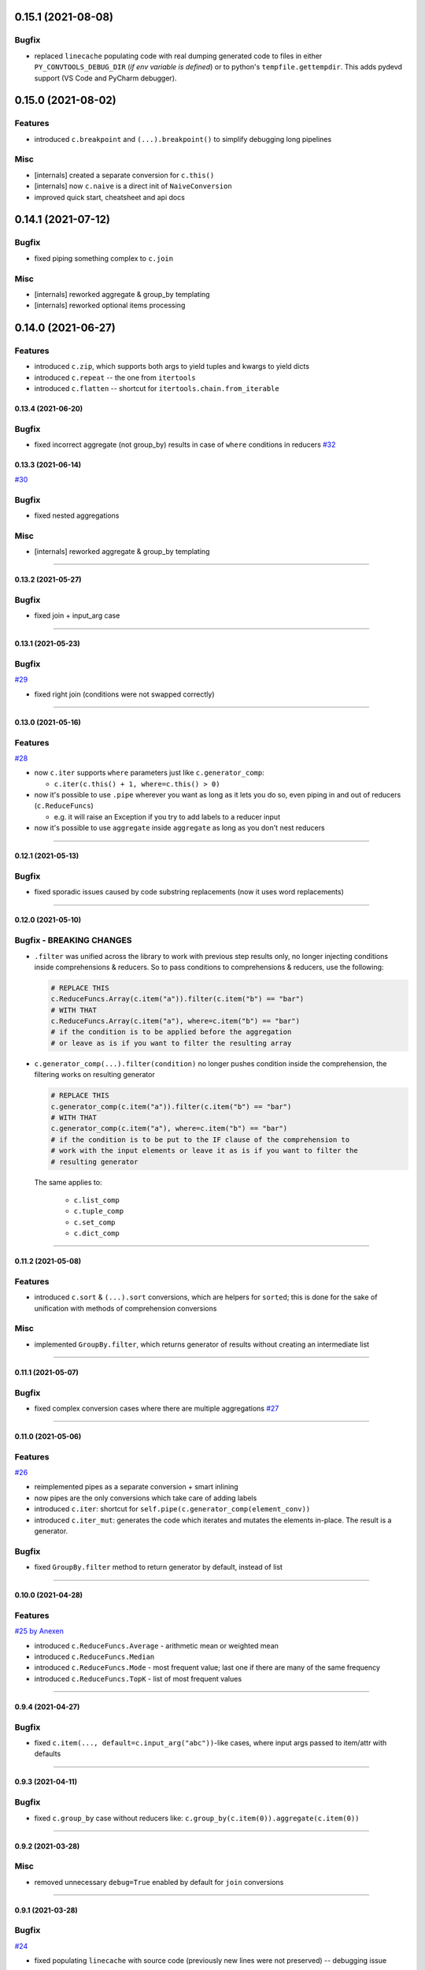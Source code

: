 0.15.1 (2021-08-08)
___________________

Bugfix
++++++

- replaced ``linecache`` populating code with real dumping generated code to
  files in either ``PY_CONVTOOLS_DEBUG_DIR`` (*if env variable is defined*) or
  to python's ``tempfile.gettempdir``. This adds pydevd support (VS Code and PyCharm debugger).


0.15.0 (2021-08-02)
___________________

Features
++++++++

- introduced ``c.breakpoint`` and ``(...).breakpoint()`` to simplify debugging long pipelines

Misc
++++

- [internals] created a separate conversion for ``c.this()``
- [internals] now ``c.naive`` is a direct init of ``NaiveConversion``
- improved quick start, cheatsheet and api docs

0.14.1 (2021-07-12)
___________________

Bugfix
++++++

- fixed piping something complex to ``c.join``

Misc
++++

- [internals] reworked aggregate & group_by templating
- [internals] reworked optional items processing


0.14.0 (2021-06-27)
___________________

Features
++++++++

- introduced ``c.zip``, which supports both args to yield tuples and kwargs to yield dicts
- introduced ``c.repeat`` -- the one from ``itertools``
- introduced ``c.flatten`` -- shortcut for ``itertools.chain.from_iterable``


0.13.4 (2021-06-20)
-------------------

Bugfix
++++++

- fixed incorrect aggregate (not group_by) results in case of ``where``
  conditions in reducers `#32 <https://github.com/itechart/convtools/issues/32>`_

0.13.3 (2021-06-14)
-------------------

`#30 <https://github.com/itechart/convtools/issues/30>`_

Bugfix
++++++

- fixed nested aggregations

Misc
++++

- [internals] reworked aggregate & group_by templating

----

0.13.2 (2021-05-27)
-------------------

Bugfix
++++++

- fixed join + input_arg case

----

0.13.1 (2021-05-23)
-------------------

Bugfix
++++++

`#29 <https://github.com/itechart/convtools/issues/29>`_

- fixed right join (conditions were not swapped correctly)

----

0.13.0 (2021-05-16)
-------------------

Features
++++++++

`#28 <https://github.com/itechart/convtools/issues/28>`_

- now ``c.iter`` supports ``where`` parameters just like ``c.generator_comp``:

  * ``c.iter(c.this() + 1, where=c.this() > 0)``

- now it's possible to use ``.pipe`` wherever you want as long as it lets you
  do so, even piping in and out of reducers (``c.ReduceFuncs``)

  * e.g. it will raise an Exception if you try to add labels to a reducer input

- now it's possible to use ``aggregate`` inside ``aggregate`` as long as you
  don't nest reducers

----

0.12.1 (2021-05-13)
-------------------

Bugfix
++++++

- fixed sporadic issues caused by code substring replacements (now it uses word
  replacements)


----


0.12.0 (2021-05-10)
-------------------

Bugfix - BREAKING CHANGES
+++++++++++++++++++++++++

- ``.filter`` was unified across the library to work with previous step results
  only, no longer injecting conditions inside comprehensions & reducers.
  So to pass conditions to comprehensions & reducers, use the following:

  .. code-block:: python

     # REPLACE THIS
     c.ReduceFuncs.Array(c.item("a")).filter(c.item("b") == "bar")
     # WITH THAT
     c.ReduceFuncs.Array(c.item("a"), where=c.item("b") == "bar")
     # if the condition is to be applied before the aggregation
     # or leave as is if you want to filter the resulting array

- ``c.generator_comp(...).filter(condition)`` no longer pushes condition inside
  the comprehension, the filtering works on resulting generator

  .. code-block:: python

     # REPLACE THIS
     c.generator_comp(c.item("a")).filter(c.item("b") == "bar")
     # WITH THAT
     c.generator_comp(c.item("a"), where=c.item("b") == "bar")
     # if the condition is to be put to the IF clause of the comprehension to
     # work with the input elements or leave it as is if you want to filter the
     # resulting generator

  The same applies to:

   * ``c.list_comp``
   * ``c.tuple_comp``
   * ``c.set_comp``
   * ``c.dict_comp``


----

0.11.2 (2021-05-08)
-------------------


Features
++++++++

- introduced ``c.sort``  & ``(...).sort`` conversions, which are helpers for
  ``sorted``; this is done for the sake of unification with methods of
  comprehension conversions

Misc
++++

- implemented ``GroupBy.filter``, which returns generator of results without
  creating an intermediate list

----


0.11.1 (2021-05-07)
-------------------

Bugfix
++++++

- fixed complex conversion cases where there are multiple aggregations
  `#27 <https://github.com/itechart/convtools/issues/27>`_

----


0.11.0 (2021-05-06)
-------------------

Features
++++++++

`#26 <https://github.com/itechart/convtools/issues/26>`_

- reimplemented pipes as a separate conversion + smart inlining
- now pipes are the only conversions which take care of adding labels
- introduced ``c.iter``: shortcut for ``self.pipe(c.generator_comp(element_conv))``
- introduced ``c.iter_mut``: generates the code which iterates and mutates the
  elements in-place. The result is a generator.

Bugfix
++++++

- fixed ``GroupBy.filter`` method to return generator by default, instead of
  list

----


0.10.0 (2021-04-28)
-------------------

Features
++++++++

`#25 by Anexen <https://github.com/itechart/convtools/issues/25>`_

- introduced ``c.ReduceFuncs.Average`` - arithmetic mean or weighted mean
- introduced ``c.ReduceFuncs.Median``
- introduced ``c.ReduceFuncs.Mode`` - most frequent value; last one if there are
  many of the same frequency
- introduced ``c.ReduceFuncs.TopK`` - list of most frequent values

----



0.9.4 (2021-04-27)
------------------

Bugfix
++++++

- fixed ``c.item(..., default=c.input_arg("abc"))``-like cases, where input
  args passed to item/attr with defaults

----


0.9.3 (2021-04-11)
------------------

Bugfix
++++++

- fixed ``c.group_by`` case without reducers like:
  ``c.group_by(c.item(0)).aggregate(c.item(0))``

----


0.9.2 (2021-03-28)
------------------

Misc
++++

- removed unnecessary ``debug=True`` enabled by default for ``join`` conversions

----


0.9.1 (2021-03-28)
------------------

Bugfix
++++++

`#24 <https://github.com/itechart/convtools/issues/24>`_

- fixed populating ``linecache`` with source code (previously new lines were not preserved) -- debugging issue

----

0.9.0 (2021-03-24)
------------------

Features
++++++++

`#23 <https://github.com/itechart/convtools/issues/23>`_


- improved reducers to be usable on their own

  .. code-block:: python

    c.aggregate(
        c.ReduceFuncs.DictSum(
            c.item("name"),
            c.item("value")
        )
    )

  previously it was possible to use them only within ``c.reduce`` clause:

  .. code-block:: python

    c.aggregate(
        c.reduce(
            c.ReduceFuncs.DictSum,
            (c.item("name"), c.item("value")),
        )
    )

- allowed piping to reducers, still allowing to pipe the result further

  .. code-block:: python

    c.aggregate(
        c.item("value").pipe(
            c.ReduceFuncs.Sum(c.this()).pipe(c.this() + 1)
        )
    ).gen_converter(debug=True)

- fixed nested piping in aggregations
- reworked docs to use testable code


----


0.8.0 (2021-01-03)
------------------

Misc
++++

- improved pylint rating
- added a few type hints
- added a few docstings


----


0.7.2 (2020-11-12)
------------------

Misc
++++

- `#22 <https://github.com/itechart/convtools/issues/22>`_


----


0.7.1 (2020-07-12)
------------------

Bugfixes
++++++++

- Fixed name generation uniqueness issue
  `#21 <https://github.com/itechart/convtools/issues/21>`_


----


0.7.0 (2020-06-14)
------------------

Features
++++++++

- Introduced ``c.Mut.set_item`` and other mutations to be used in ``(...).tap(...)``` method
  `#20 <https://github.com/itechart/convtools/issues/20>`_


----


0.6.1 (2020-05-18)
------------------

Bugfixes
++++++++

- fixed ``gen_name`` usages (made ``item_to_hash`` mandatory)
  `#19 <https://github.com/itechart/convtools/issues/19>`_


----


0.6.0 (2020-05-17)
------------------

Features
++++++++

- * introduced ``c.optional`` collection items, which get omitted based on value or a condition
  * improved converter generation so that inner conversions are not getting their own callable wrapper
  * updated generated code variable name generation `#18 <https://github.com/itechart/convtools/issues/18>`_


----


0.5.3 (2020-03-30)
------------------

Bugfixes
++++++++

- fixed aggregate issue: reduce(...).item(..., default=...) case `#15 <https://github.com/itechart/convtools/issues/15>`_


----


0.5.2 (2020-03-29)
------------------

Bugfixes
++++++++

- fixed Aggregate multiple reduce optimization
- added main page
- added workflow example

`#14 <https://github.com/itechart/convtools/issues/14>`_


----


0.5.1 (2020-03-26)
------------------

Updated index page docs.


----


0.5.0 (2020-03-23)
------------------

Features
++++++++

- - increased the speed of ``c.aggregate`` and ``c.group_by`` by collapsing multiple ``if`` statements into one
  - updated labeling functionality

  `#11 <https://github.com/itechart/convtools/issues/11>`_


----


0.4.0 (2020-03-19)
------------------

Features
++++++++

- Improved the way ``linecache`` is used: now the number of files to be put
  into the ``linecache`` is limited to 100. The eviction is done by implementing
  recently used strategy.
  `#9 <https://github.com/itechart/convtools/issues/9>`_
- - introduced ``c.join``
  - improved & fixed pipes (code with side-effects piped to a constant)

  `#10 <https://github.com/itechart/convtools/issues/10>`_


----


0.3.3 (2020-03-06)
------------------

Features
++++++++

- 1. fixed main example docs
  2. improved ``c.aggregate`` speed

  `#8 <https://github.com/itechart/convtools/issues/8>`_


----


0.3.2 (2020-03-05)
------------------

Improved Documentation
++++++++++++++++++++++

- * updated docs (fixed numbers) and updated pypi docs


----


0.3.1 (2020-03-05)
------------------

Features
++++++++

- * introduced c.OptionsCtx
  * improved tests - memory leaks
  * improved docs - added the index page example; added an example to QuickStart

  `#7 <https://github.com/itechart/convtools/issues/7>`_


----


0.3.0 (2020-03-01)
------------------

Features
++++++++

- Introduced `labeling`:

    * ``c.item("companies").add_label("first_company", c.item(0))`` labels the first
      company in the list as `first_company` and allows to use it as
      ``c.label("first_company")`` further in next and even nested conversions

    * ``(...).pipe`` now receives 2 new arguments:

      * `label_input`, to put some labels on the pipe input data
      * `label_output` to put labels on the output data.

      Both can be either ``str`` (label name to put on) or ``dict`` (keys are label names
      and values are conversions to apply to the data before labeling)

  `#6 <https://github.com/itechart/convtools/issues/6>`_


Bugfixes
++++++++

- Added ``__name__`` attribute to ctx. Now internal code from the generated converter is sending to Sentry (not only file name).
  Also the generated converter became a callable object, not a function.

  `#5 <https://github.com/itechart/convtools/issues/5>`_


----


0.2.3 (2020-02-27)
------------------

Bugfixes
++++++++

- Fixed ``c.group_by((c.item("name"),)).aggregate((c.item("name"), c.reduce(...)))``.
  Previously it was compiling successfully, now it raises ``ConversionException`` on ``gen_converter``
  because there is no explicit mention of ``c.item("name")`` field in group by keys (only tuple).

  `#4 <https://github.com/itechart/convtools/issues/4>`_


----


0.2.2 (2020-02-25)
------------------

Bugfixes
++++++++

- fixed ``c.aggregate`` to return a single value for empty input

  `#3 <https://github.com/itechart/convtools/issues/3>`_


----


0.2.1 (2020-02-24)
------------------

Bugfixes
++++++++

- ``c.aggregate`` now returns a single value (previously the result was a list of one item)

  `#2 <https://github.com/itechart/convtools/issues/2>`_


----


0.2.0 (2020-02-23)
------------------

Features
++++++++

- added ``c.if_`` conversion and introduced QuickStart docs

  `#1 <https://github.com/itechart/convtools/issues/1>`_

